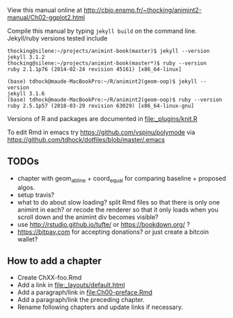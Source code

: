 View this manual online at http://cbio.ensmp.fr/~thocking/animint2-manual/Ch02-ggplot2.html

Compile this manual by typing =jekyll build= on the command
line. Jekyll/ruby versions tested include

#+BEGIN_SRC shell
thocking@silene:~/projects/animint-book(master)$ jekyll --version
jekyll 3.1.2
thocking@silene:~/projects/animint-book(master*)$ ruby --version
ruby 2.1.1p76 (2014-02-24 revision 45161) [x86_64-linux]
#+END_SRC

#+BEGIN_SRC shell
(base) tdhock@maude-MacBookPro:~/R/animint2(geom-oop)$ jekyll --version
jekyll 3.1.6
(base) tdhock@maude-MacBookPro:~/R/animint2(geom-oop)$ ruby --version
ruby 2.5.1p57 (2018-03-29 revision 63029) [x86_64-linux-gnu]
#+END_SRC

Versions of R and packages are documented in [[file:_plugins/knit.R]]

To edit Rmd in emacs try https://github.com/vspinu/polymode via
https://github.com/tdhock/dotfiles/blob/master/.emacs

** TODOs

- chapter with geom_abline + coord_equal for comparing baseline +
  proposed algos.
- setup travis?
- what to do about slow loading? split Rmd files so that there is only
  one animint in each? or recode the renderer so that it only loads
  when you scroll down and the animint div becomes visible?
- use http://rstudio.github.io/tufte/ or https://bookdown.org/ ?
- https://bitpay.com for accepting donations? or just create a bitcoin wallet?

** How to add a chapter

- Create ChXX-foo.Rmd
- Add a link in [[file:_layouts/default.html]]
- Add a paragraph/link in [[file:Ch00-preface.Rmd]]
- Add a paragraph/link the preceding chapter.
- Rename following chapters and update links if necessary.
